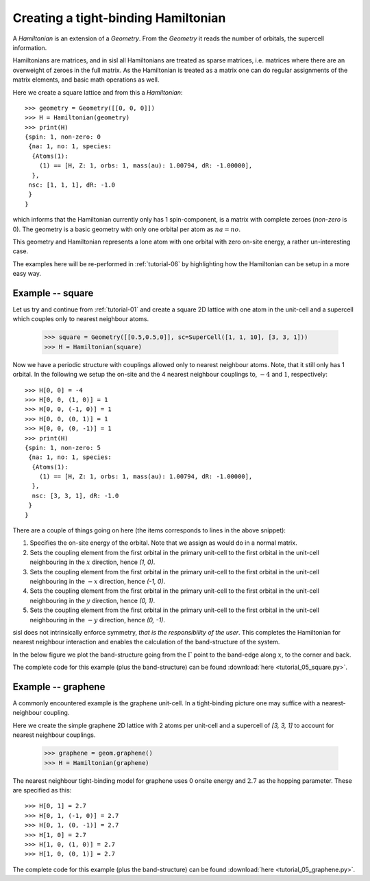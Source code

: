 
.. _tutorial-05:

Creating a tight-binding Hamiltonian
------------------------------------

A `Hamiltonian` is an extension of a `Geometry`. From the `Geometry` it
reads the number of orbitals, the supercell information.

Hamiltonians are matrices, and in sisl all Hamiltonians are treated
as sparse matrices, i.e. matrices where there are an overweight of
zeroes in the full matrix.
As the Hamiltonian is treated as a matrix one can do regular assignments
of the matrix elements, and basic math operations as well.

Here we create a square lattice and from this a `Hamiltonian`::

  >>> geometry = Geometry([[0, 0, 0]])
  >>> H = Hamiltonian(geometry)
  >>> print(H)
  {spin: 1, non-zero: 0
   {na: 1, no: 1, species:
    {Atoms(1):
      (1) == [H, Z: 1, orbs: 1, mass(au): 1.00794, dR: -1.00000], 
    },
   nsc: [1, 1, 1], dR: -1.0
   }
  }

which informs that the Hamiltonian currently only has 1 spin-component, is
a matrix with complete zeroes (*non-zero* is 0).
The geometry is a basic geometry with only one orbital per atom as :math:`na = no`.

This geometry and Hamiltonian represents a lone atom with one orbital with zero
on-site energy, a rather un-interesting case.

The examples here will be re-performed in :ref:`tutorial-06` by highlighting
how the Hamiltonian can be setup in a more easy way.


Example -- square
~~~~~~~~~~~~~~~~~

Let us try and continue from :ref:`tutorial-01` and create a square 
2D lattice with one atom in the unit-cell and a supercell which couples only
to nearest neighbour atoms.

  >>> square = Geometry([[0.5,0.5,0]], sc=SuperCell([1, 1, 10], [3, 3, 1]))
  >>> H = Hamiltonian(square)

Now we have a periodic structure with couplings allowed only to nearest neighbour
atoms. Note, that it still only has 1 orbital. In the following we setup the on-site
and the 4 nearest neighbour couplings to, :math:`-4` and :math:`1`, respectively::

  >>> H[0, 0] = -4
  >>> H[0, 0, (1, 0)] = 1
  >>> H[0, 0, (-1, 0)] = 1
  >>> H[0, 0, (0, 1)] = 1
  >>> H[0, 0, (0, -1)] = 1
  >>> print(H)
  {spin: 1, non-zero: 5
   {na: 1, no: 1, species:
    {Atoms(1):
      (1) == [H, Z: 1, orbs: 1, mass(au): 1.00794, dR: -1.00000], 
    },
    nsc: [3, 3, 1], dR: -1.0
   }
  }

There are a couple of things going on here (the items corresponds to
lines in the above snippet):

1. Specifies the on-site energy of the orbital. Note that we
   assign as would do in a normal matrix.
2. Sets the coupling element from the first orbital
   in the primary unit-cell to the first orbital in the unit-cell neighbouring
   in the :math:`x` direction, hence `(1, 0)`.
3. Sets the coupling element from the first orbital
   in the primary unit-cell to the first orbital in the unit-cell neighbouring
   in the :math:`-x` direction, hence `(-1, 0)`.
4. Sets the coupling element from the first orbital
   in the primary unit-cell to the first orbital in the unit-cell neighbouring
   in the :math:`y` direction, hence `(0, 1)`.
5. Sets the coupling element from the first orbital
   in the primary unit-cell to the first orbital in the unit-cell neighbouring
   in the :math:`-y` direction, hence `(0, -1)`.

sisl does not intrinsically enforce symmetry, *that is the responsibility of the user*.
This completes the Hamiltonian for nearest neighbour interaction and enables the
calculation of the band-structure of the system.

In the below figure we plot the band-structure going from the :math:`\Gamma` point to the band-edge along :math:`x`, to the corner and back.

.. image:: figures/05_square_bs.png
   :width: 300pt
   :align: center

The complete code for this example (plus the band-structure) can be found :download:`here <tutorial_05_square.py>`.


Example -- graphene
~~~~~~~~~~~~~~~~~~~

A commonly encountered example is the graphene unit-cell. In a tight-binding picture
one may suffice with a nearest-neighbour coupling.

Here we create the simple graphene 2D lattice with 2 atoms per unit-cell and
a supercell of `[3, 3, 1]` to account for nearest neighbour couplings.

   >>> graphene = geom.graphene()
   >>> H = Hamiltonian(graphene)

The nearest neighbour tight-binding model for graphene uses 0 onsite energy and :math:`2.7` as the hopping parameter.
These are specified as this::

  >>> H[0, 1] = 2.7
  >>> H[0, 1, (-1, 0)] = 2.7
  >>> H[0, 1, (0, -1)] = 2.7
  >>> H[1, 0] = 2.7
  >>> H[1, 0, (1, 0)] = 2.7
  >>> H[1, 0, (0, 1)] = 2.7

.. image:: figures/05_graphene_bs.png
   :width: 300pt
   :align: center
	   
The complete code for this example (plus the band-structure) can be found :download:`here <tutorial_05_graphene.py>`.



